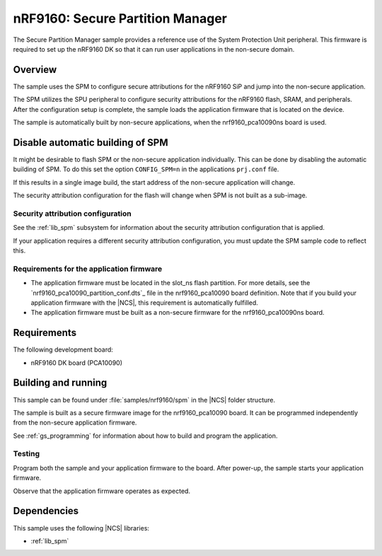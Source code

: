 .. _secure_partition_manager:

nRF9160: Secure Partition Manager
#################################

The Secure Partition Manager sample provides a reference use of the System Protection Unit peripheral.
This firmware is required to set up the nRF9160 DK so that it can run user applications in the non-secure domain.

Overview
********

The sample uses the SPM to configure secure attributions for the nRF9160 SiP and jump into the non-secure application.

The SPM utilizes the SPU peripheral to configure security attributions for the nRF9160 flash, SRAM, and peripherals.
After the configuration setup is complete, the sample loads the application firmware that is located on the device.

The sample is automatically built by non-secure applications, when the
nrf9160_pca10090ns board is used.

Disable automatic building of SPM
*********************************
It might be desirable to flash SPM or the non-secure application individually.
This can be done by disabling the automatic building of SPM.
To do this set the option ``CONFIG_SPM=n`` in the applications ``prj.conf`` file.

If this results in a single image build, the start address of the non-secure application will change.

The security attribution configuration for the flash will change when SPM is not built as a sub-image.


Security attribution configuration
==================================

See the :ref:`lib_spm` subsystem for information about the security attribution configuration that is applied.

If your application requires a different security attribution configuration, you must update the SPM sample code to reflect this.

Requirements for the application firmware
=========================================

* The application firmware must be located in the slot_ns flash partition.
  For more details, see the `nrf9160_pca10090_partition_conf.dts`_ file in the nrf9160_pca10090 board definition.
  Note that if you build your application firmware with the |NCS|, this requirement is automatically fulfilled.

* The application firmware must be built as a non-secure firmware for the nrf9160_pca10090ns board.

Requirements
************

The following development board:

* nRF9160 DK board (PCA10090)

Building and running
********************

This sample can be found under :file:`samples/nrf9160/spm` in the |NCS| folder structure.

The sample is built as a secure firmware image for the nrf9160_pca10090 board.
It can be programmed independently from the non-secure application firmware.

See :ref:`gs_programming` for information about how to build and program the application.

Testing
=======

Program both the sample and your application firmware to the board.
After power-up, the sample starts your application firmware.

Observe that the application firmware operates as expected.

Dependencies
************

This sample uses the following |NCS| libraries:

* :ref:`lib_spm`
